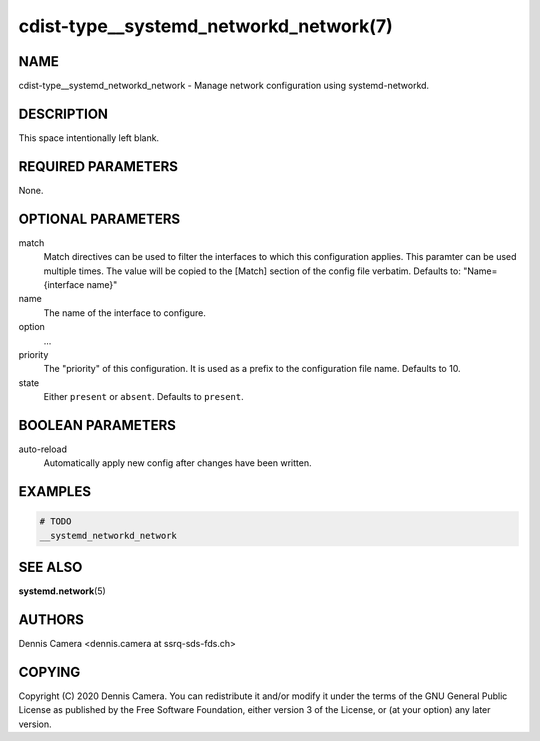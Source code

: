 cdist-type__systemd_networkd_network(7)
=======================================

NAME
----
cdist-type__systemd_networkd_network - Manage network configuration using
systemd-networkd.


DESCRIPTION
-----------
This space intentionally left blank.


REQUIRED PARAMETERS
-------------------
None.


OPTIONAL PARAMETERS
-------------------
match
    Match directives can be used to filter the interfaces to which this
    configuration applies. This paramter can be used multiple times.
    The value will be copied to the [Match] section of the config file verbatim.
    Defaults to: "Name={interface name}"
name
    The name of the interface to configure.
option
    ...
priority
    The "priority" of this configuration. It is used as a prefix to the
    configuration file name.
    Defaults to 10.
state
    Either ``present`` or ``absent``. Defaults to ``present``.


BOOLEAN PARAMETERS
------------------
auto-reload
    Automatically apply new config after changes have been written.


EXAMPLES
--------

.. code-block:: sh

    # TODO
    __systemd_networkd_network


SEE ALSO
--------
:strong:`systemd.network`\ (5)


AUTHORS
-------
Dennis Camera <dennis.camera at ssrq-sds-fds.ch>


COPYING
-------
Copyright \(C) 2020 Dennis Camera. You can redistribute it
and/or modify it under the terms of the GNU General Public License as
published by the Free Software Foundation, either version 3 of the
License, or (at your option) any later version.
